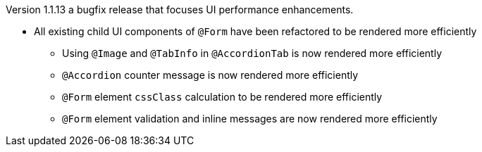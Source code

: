 [[appendix-release-notes-1.1.13]]

Version 1.1.13 a bugfix release that focuses UI performance enhancements.

* All existing child UI components of `@Form` have been refactored to be rendered more efficiently
** Using `@Image` and `@TabInfo` in `@AccordionTab` is now rendered more efficiently
** `@Accordion` counter message is now rendered more efficiently
** `@Form` element `cssClass` calculation to be rendered more efficiently
** `@Form` element validation and inline messages are now rendered more efficiently